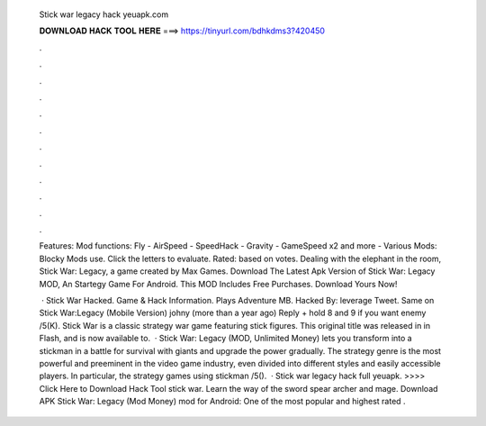   Stick war legacy hack yeuapk.com
  
  
  
  𝐃𝐎𝐖𝐍𝐋𝐎𝐀𝐃 𝐇𝐀𝐂𝐊 𝐓𝐎𝐎𝐋 𝐇𝐄𝐑𝐄 ===> https://tinyurl.com/bdhkdms3?420450
  
  
  
  .
  
  
  
  .
  
  
  
  .
  
  
  
  .
  
  
  
  .
  
  
  
  .
  
  
  
  .
  
  
  
  .
  
  
  
  .
  
  
  
  .
  
  
  
  .
  
  
  
  .
  
  Features: Mod functions: Fly - AirSpeed - SpeedHack - Gravity - GameSpeed x2 and more - Various Mods: Blocky Mods use. Click the letters to evaluate. Rated: based on votes. Dealing with the elephant in the room, Stick War: Legacy, a game created by Max Games. Download The Latest Apk Version of Stick War: Legacy MOD, An Startegy Game For Android. This MOD Includes Free Purchases. Download Yours Now!
  
   · Stick War Hacked. Game & Hack Information. Plays Adventure MB. Hacked By: leverage Tweet. Same on Stick War:Legacy (Mobile Version) johny (more than a year ago) Reply + hold 8 and 9 if you want enemy /5(K). Stick War is a classic strategy war game featuring stick figures. This original title was released in in Flash, and is now available to.  · Stick War: Legacy (MOD, Unlimited Money) lets you transform into a stickman in a battle for survival with giants and upgrade the power gradually. The strategy genre is the most powerful and preeminent in the video game industry, even divided into different styles and easily accessible players. In particular, the strategy games using stickman /5().  · Stick war legacy hack full yeuapk. >>>> Click Here to Download Hack Tool stick war. Learn the way of the sword spear archer and mage. Download APK Stick War: Legacy (Mod Money) mod for Android: One of the most popular and highest rated .
